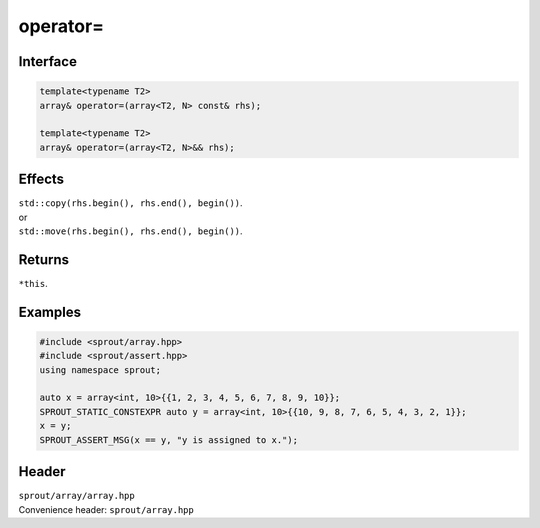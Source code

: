 .. _sprout-array-array-operator-assign:
###############################################################################
operator=
###############################################################################

Interface
========================================
.. sourcecode:: c++

  template<typename T2>
  array& operator=(array<T2, N> const& rhs);
  
  template<typename T2>
  array& operator=(array<T2, N>&& rhs);

Effects
========================================

| ``std::copy(rhs.begin(), rhs.end(), begin())``.
| or
| ``std::move(rhs.begin(), rhs.end(), begin())``.

Returns
========================================

| ``*this``.

Examples
========================================
.. sourcecode:: c++

  #include <sprout/array.hpp>
  #include <sprout/assert.hpp>
  using namespace sprout;
  
  auto x = array<int, 10>{{1, 2, 3, 4, 5, 6, 7, 8, 9, 10}};
  SPROUT_STATIC_CONSTEXPR auto y = array<int, 10>{{10, 9, 8, 7, 6, 5, 4, 3, 2, 1}};
  x = y;
  SPROUT_ASSERT_MSG(x == y, "y is assigned to x.");

Header
========================================

| ``sprout/array/array.hpp``
| Convenience header: ``sprout/array.hpp``

